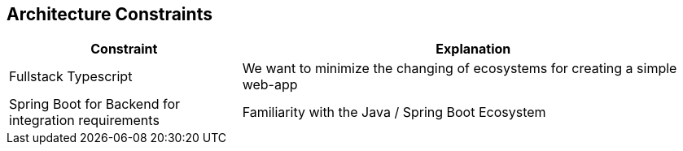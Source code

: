 ifndef::imagesdir[:imagesdir: ../images]

[[section-architecture-constraints]]
== Architecture Constraints

////
.Contents
Any requirement that constraints software architects in their freedom of design and implementation decisions or decision about the development process. These constraints sometimes go beyond individual systems and are valid for whole organizations and companies.

.Motivation
Architects should know exactly where they are free in their design decisions and where they must adhere to constraints.
Constraints must always be dealt with; they may be negotiable, though.

.Form
Simple tables of constraints with explanations.
If needed you can subdivide them into
technical constraints, organizational and political constraints and
conventions (e.g. programming or versioning guidelines, documentation or naming conventions)


.Further Information

See https://docs.arc42.org/section-2/[Architecture Constraints] in the arc42 documentation.

////

[cols="1,2"]
|===
|Constraint | Explanation

|Fullstack Typescript | We want to minimize the changing of ecosystems for creating a simple web-app
|Spring Boot for Backend for integration requirements | Familiarity with the Java / Spring Boot Ecosystem

|===
